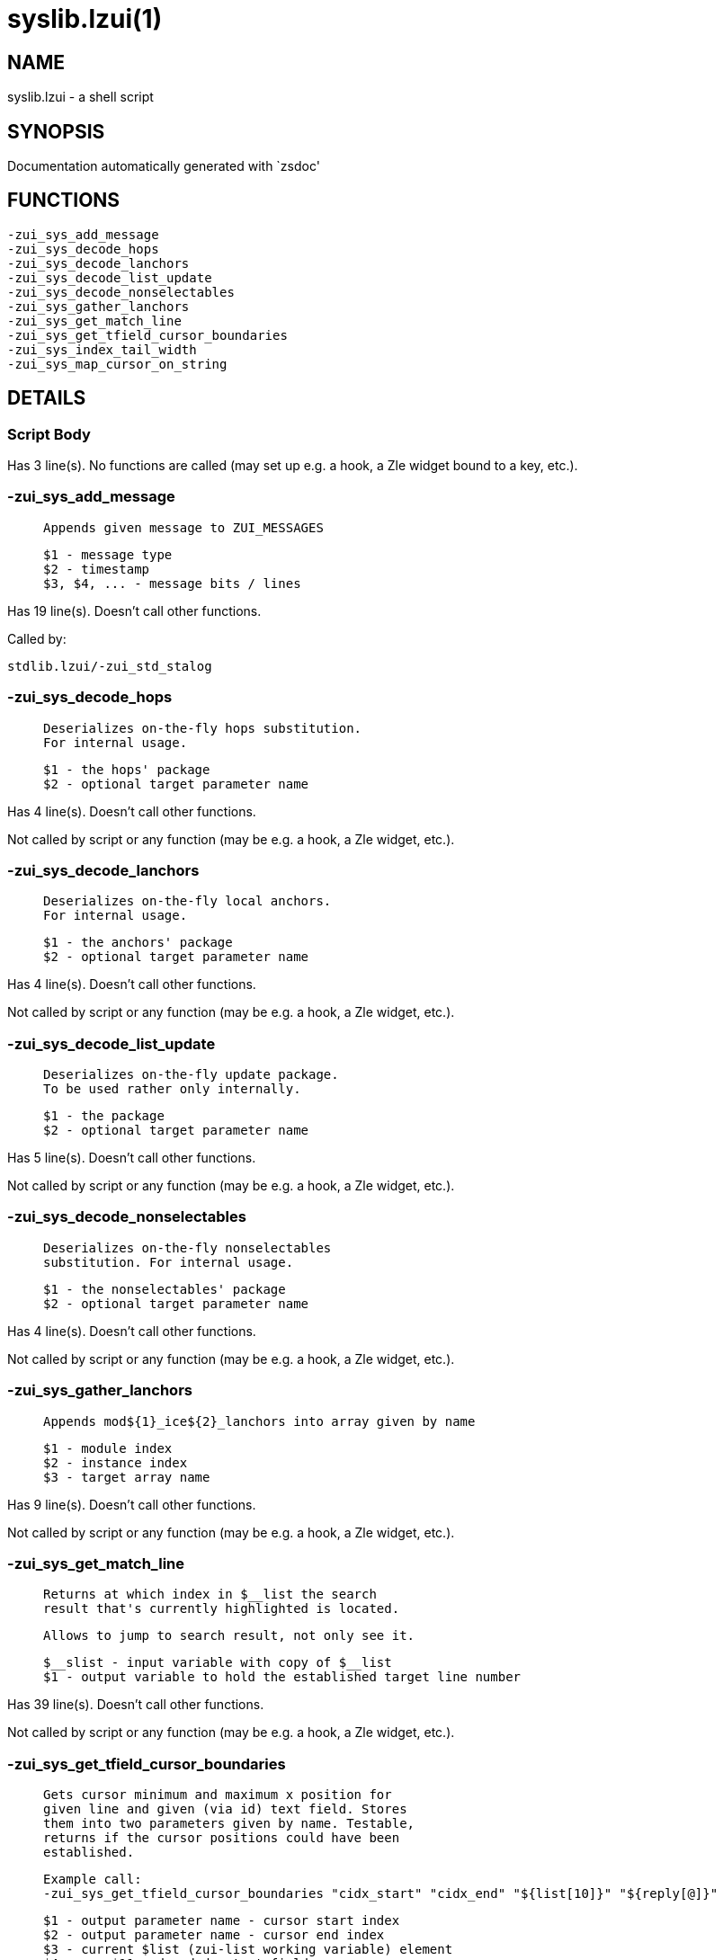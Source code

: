 syslib.lzui(1)
==============
:compat-mode!:

NAME
----
syslib.lzui - a shell script

SYNOPSIS
--------
Documentation automatically generated with `zsdoc'

FUNCTIONS
---------

 -zui_sys_add_message
 -zui_sys_decode_hops
 -zui_sys_decode_lanchors
 -zui_sys_decode_list_update
 -zui_sys_decode_nonselectables
 -zui_sys_gather_lanchors
 -zui_sys_get_match_line
 -zui_sys_get_tfield_cursor_boundaries
 -zui_sys_index_tail_width
 -zui_sys_map_cursor_on_string

DETAILS
-------

Script Body
~~~~~~~~~~~

Has 3 line(s). No functions are called (may set up e.g. a hook, a Zle widget bound to a key, etc.).

-zui_sys_add_message
~~~~~~~~~~~~~~~~~~~~

____
 
 Appends given message to ZUI_MESSAGES
 
 $1 - message type
 $2 - timestamp
 $3, $4, ... - message bits / lines
____

Has 19 line(s). Doesn't call other functions.

Called by:

 stdlib.lzui/-zui_std_stalog

-zui_sys_decode_hops
~~~~~~~~~~~~~~~~~~~~

____
 
 Deserializes on-the-fly hops substitution.
 For internal usage.
 
 $1 - the hops' package
 $2 - optional target parameter name
____

Has 4 line(s). Doesn't call other functions.

Not called by script or any function (may be e.g. a hook, a Zle widget, etc.).

-zui_sys_decode_lanchors
~~~~~~~~~~~~~~~~~~~~~~~~

____
 
 Deserializes on-the-fly local anchors.
 For internal usage.
 
 $1 - the anchors' package
 $2 - optional target parameter name
____

Has 4 line(s). Doesn't call other functions.

Not called by script or any function (may be e.g. a hook, a Zle widget, etc.).

-zui_sys_decode_list_update
~~~~~~~~~~~~~~~~~~~~~~~~~~~

____
 
 Deserializes on-the-fly update package.
 To be used rather only internally.
 
 $1 - the package
 $2 - optional target parameter name
____

Has 5 line(s). Doesn't call other functions.

Not called by script or any function (may be e.g. a hook, a Zle widget, etc.).

-zui_sys_decode_nonselectables
~~~~~~~~~~~~~~~~~~~~~~~~~~~~~~

____
 
 Deserializes on-the-fly nonselectables
 substitution. For internal usage.
 
 $1 - the nonselectables' package
 $2 - optional target parameter name
____

Has 4 line(s). Doesn't call other functions.

Not called by script or any function (may be e.g. a hook, a Zle widget, etc.).

-zui_sys_gather_lanchors
~~~~~~~~~~~~~~~~~~~~~~~~

____
 
 Appends mod${1}_ice${2}_lanchors into array given by name
 
 $1 - module index
 $2 - instance index
 $3 - target array name
____

Has 9 line(s). Doesn't call other functions.

Not called by script or any function (may be e.g. a hook, a Zle widget, etc.).

-zui_sys_get_match_line
~~~~~~~~~~~~~~~~~~~~~~~

____
 
 Returns at which index in $__list the search
 result that's currently highlighted is located.
 
 Allows to jump to search result, not only see it.
 
 $__slist - input variable with copy of $__list
 $1 - output variable to hold the established target line number
____

Has 39 line(s). Doesn't call other functions.

Not called by script or any function (may be e.g. a hook, a Zle widget, etc.).

-zui_sys_get_tfield_cursor_boundaries
~~~~~~~~~~~~~~~~~~~~~~~~~~~~~~~~~~~~~

____
 
 Gets cursor minimum and maximum x position for
 given line and given (via id) text field. Stores
 them into two parameters given by name. Testable,
 returns if the cursor positions could have been
 established.
 
 Example call:
 -zui_sys_get_tfield_cursor_boundaries "cidx_start" "cidx_end" "${list[10]}" "${reply[@]}"
 
 $1 - output parameter name - cursor start index
 $2 - output parameter name - cursor end index
 $3 - current $list (zui-list working variable) element
 $4, ..., $11 - decoded __text field
____

Has 63 line(s). Calls functions:

 -zui_sys_get_tfield_cursor_boundaries
 |-- stdlib.lzui/-zui_std_decode_list_box
 |-- stdlib.lzui/-zui_std_decode_text_field
 |-- stdlib.lzui/-zui_std_get_stext
 |-- stdlib.lzui/-zui_std_is_hyperlink
 `-- utillib.lzui/-zui_util_strip_codes

Not called by script or any function (may be e.g. a hook, a Zle widget, etc.).

-zui_sys_index_tail_width
~~~~~~~~~~~~~~~~~~~~~~~~~

____
 
 Returns index in given string that results
 in given width, when displaying the string
 starting from that index
 
 $1 - string
 $2 - expected width
 $3 - output parameter name for the index
____

Has 13 line(s). Doesn't call other functions.

Not called by script or any function (may be e.g. a hook, a Zle widget, etc.).

-zui_sys_map_cursor_on_string
~~~~~~~~~~~~~~~~~~~~~~~~~~~~~

____
 
 Maps visual cursor position onto in-string cursor
 position. Supports characters with double and greater
 width
 
 $1 - string start display index
 $2 - string
 $3 - cursor position
 $4 - output parameter name
____

Has 15 line(s). Doesn't call other functions.

Not called by script or any function (may be e.g. a hook, a Zle widget, etc.).

